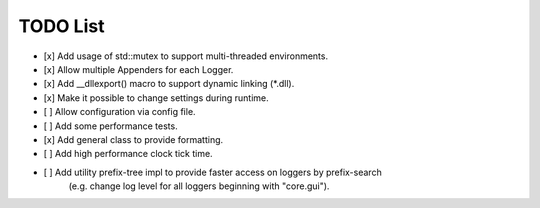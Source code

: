 TODO List
=========
- [x] Add usage of std::mutex to support multi-threaded environments.

- [x] Allow multiple Appenders for each Logger.

- [x] Add __dllexport() macro to support dynamic linking (\*.dll).

- [x] Make it possible to change settings during runtime.

- [ ] Allow configuration via config file.

- [ ] Add some performance tests.

- [x] Add general class to provide formatting.

- [ ] Add high performance clock tick time.

- [ ] Add utility prefix-tree impl to provide faster access on loggers by prefix-search
      (e.g. change log level for all loggers beginning with "core.gui").